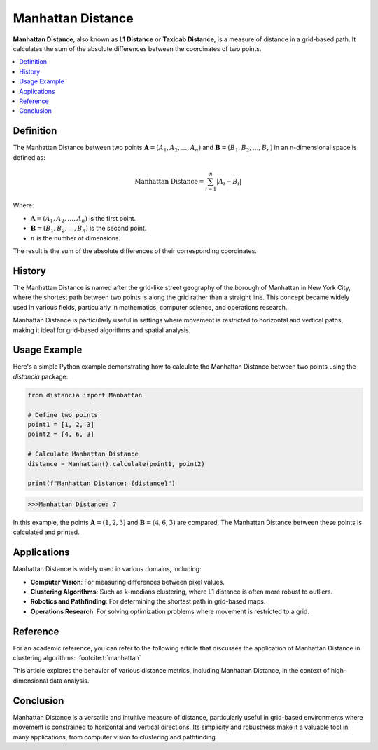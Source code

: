 Manhattan Distance
==================

**Manhattan Distance**, also known as **L1 Distance** or **Taxicab Distance**, is a measure of distance in a grid-based path. It calculates the sum of the absolute differences between the coordinates of two points.

.. contents::
   :local:
   :depth: 2

Definition
----------

The Manhattan Distance between two points :math:`\mathbf{A} = (A_1, A_2, \dots, A_n)` and :math:`\mathbf{B} = (B_1, B_2, \dots, B_n)` in an n-dimensional space is defined as:

.. math::

   \text{Manhattan Distance} = \sum_{i=1}^{n} |A_i - B_i|

Where:

- :math:`\mathbf{A} = (A_1, A_2, \dots, A_n)` is the first point.

- :math:`\mathbf{B} = (B_1, B_2, \dots, B_n)` is the second point.

- :math:`n` is the number of dimensions.

The result is the sum of the absolute differences of their corresponding coordinates.

History
-------

The Manhattan Distance is named after the grid-like street geography of the borough of Manhattan in New York City, where the shortest path between two points is along the grid rather than a straight line. This concept became widely used in various fields, particularly in mathematics, computer science, and operations research.

Manhattan Distance is particularly useful in settings where movement is restricted to horizontal and vertical paths, making it ideal for grid-based algorithms and spatial analysis.

Usage Example
-------------

Here's a simple Python example demonstrating how to calculate the Manhattan Distance between two points using the `distancia` package:

.. code-block:: python

    from distancia import Manhattan

    # Define two points
    point1 = [1, 2, 3]
    point2 = [4, 6, 3]

    # Calculate Manhattan Distance
    distance = Manhattan().calculate(point1, point2)

    print(f"Manhattan Distance: {distance}")

.. code-block:: bash

   >>>Manhattan Distance: 7


In this example, the points :math:`\mathbf{A} = (1, 2, 3)` and :math:`\mathbf{B} = (4, 6, 3)` are compared. The Manhattan Distance between these points is calculated and printed.

Applications
------------

Manhattan Distance is widely used in various domains, including:

- **Computer Vision**: For measuring differences between pixel values.
- **Clustering Algorithms**: Such as k-medians clustering, where L1 distance is often more robust to outliers.
- **Robotics and Pathfinding**: For determining the shortest path in grid-based maps.
- **Operations Research**: For solving optimization problems where movement is restricted to a grid.

Reference
---------

For an academic reference, you can refer to the following article that discusses the application of Manhattan Distance in clustering algorithms: :footcite:t:`manhattan`

.. footbibliography::

   


This article explores the behavior of various distance metrics, including Manhattan Distance, in the context of high-dimensional data analysis.

Conclusion
----------

Manhattan Distance is a versatile and intuitive measure of distance, particularly useful in grid-based environments where movement is constrained to horizontal and vertical directions. Its simplicity and robustness make it a valuable tool in many applications, from computer vision to clustering and pathfinding.

